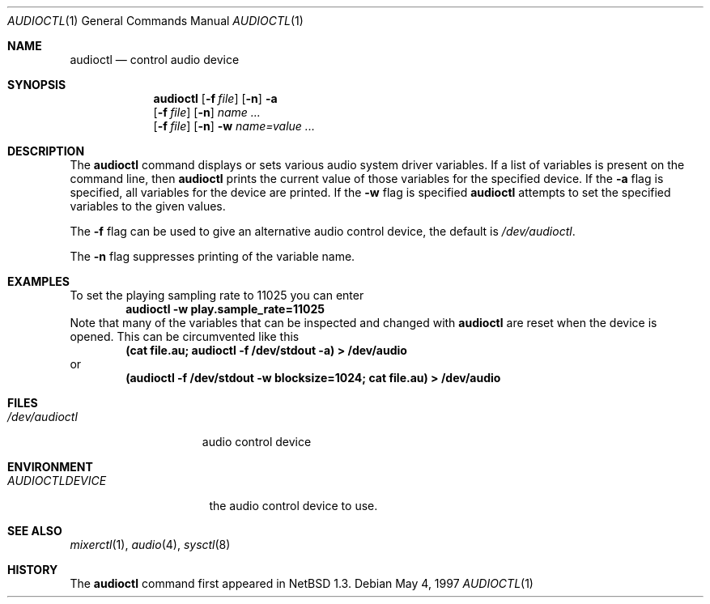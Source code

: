 .\" $NetBSD: audioctl.1,v 1.7 1998/04/27 16:55:23 augustss Exp $
.\" Copyright (c) 1997 The NetBSD Foundation, Inc.
.\" All rights reserved.
.\"
.\" Author: Lennart Augustsson
.\"
.\" Redistribution and use in source and binary forms, with or without
.\" modification, are permitted provided that the following conditions
.\" are met:
.\" 1. Redistributions of source code must retain the above copyright
.\"    notice, this list of conditions and the following disclaimer.
.\" 2. Redistributions in binary form must reproduce the above copyright
.\"    notice, this list of conditions and the following disclaimer in the
.\"    documentation and/or other materials provided with the distribution.
.\" 3. All advertising materials mentioning features or use of this software
.\"    must display the following acknowledgement:
.\"        This product includes software developed by the NetBSD
.\"        Foundation, Inc. and its contributors.
.\" 4. Neither the name of The NetBSD Foundation nor the names of its
.\"    contributors may be used to endorse or promote products derived
.\"    from this software without specific prior written permission.
.\"
.\" THIS SOFTWARE IS PROVIDED BY THE NETBSD FOUNDATION, INC. AND CONTRIBUTORS
.\" ``AS IS'' AND ANY EXPRESS OR IMPLIED WARRANTIES, INCLUDING, BUT NOT LIMITED
.\" TO, THE IMPLIED WARRANTIES OF MERCHANTABILITY AND FITNESS FOR A PARTICULAR
.\" PURPOSE ARE DISCLAIMED.  IN NO EVENT SHALL THE FOUNDATION OR CONTRIBUTORS 
.\" BE LIABLE FOR ANY DIRECT, INDIRECT, INCIDENTAL, SPECIAL, EXEMPLARY, OR
.\" CONSEQUENTIAL DAMAGES (INCLUDING, BUT NOT LIMITED TO, PROCUREMENT OF
.\" SUBSTITUTE GOODS OR SERVICES; LOSS OF USE, DATA, OR PROFITS; OR BUSINESS
.\" INTERRUPTION) HOWEVER CAUSED AND ON ANY THEORY OF LIABILITY, WHETHER IN
.\" CONTRACT, STRICT LIABILITY, OR TORT (INCLUDING NEGLIGENCE OR OTHERWISE)
.\" ARISING IN ANY WAY OUT OF THE USE OF THIS SOFTWARE, EVEN IF ADVISED OF THE
.\" POSSIBILITY OF SUCH DAMAGE.
.\"
.Dd May 4, 1997
.Dt AUDIOCTL 1
.Os
.Sh NAME
.Nm audioctl
.Nd control audio device
.Sh SYNOPSIS
.Nm
.Op Fl f Ar file
.Op Fl n
.Fl a
.Nm ""
.Op Fl f Ar file
.Op Fl n
.Ar name ...
.Nm ""
.Op Fl f Ar file
.Op Fl n
.Fl w
.Ar name=value ...
.Sh DESCRIPTION
The 
.Nm
command displays or sets various audio system driver variables.
If a list of variables is present on the command line, then
.Nm
prints the current value of those variables for the specified device.
If the 
.Fl a
flag is specified, all variables for the device are printed.
If the
.Fl w
flag is specified
.Nm
attempts to set the specified variables to the given values.
.Pp
The
.Fl f
flag can be used to give an alternative audio control device, the default is
.Pa /dev/audioctl .
.Pp
The
.Fl n
flag suppresses printing of the variable name.
.Sh EXAMPLES
To set the playing sampling rate to 11025 you can enter
.Dl audioctl -w play.sample_rate=11025
Note that many of the variables that can be inspected and changed
with
.Nm
are reset when the device is opened.  This can be circumvented
like this
.Dl (cat file.au; audioctl -f /dev/stdout -a) > /dev/audio
or
.Dl (audioctl -f /dev/stdout -w blocksize=1024; cat file.au) > /dev/audio
.Sh FILES
.Bl -tag -width /dev/audioctl
.It Pa /dev/audioctl
audio control device
.El
.Sh ENVIRONMENT
.Bl -tag -width AUDIOCTLDEVICE
.It Pa AUDIOCTLDEVICE
the audio control device to use.
.Sh SEE ALSO
.Xr mixerctl 1 ,
.Xr audio 4 ,
.Xr sysctl 8
.Sh HISTORY
The
.Nm
command first appeared in
.Nx 1.3 .
